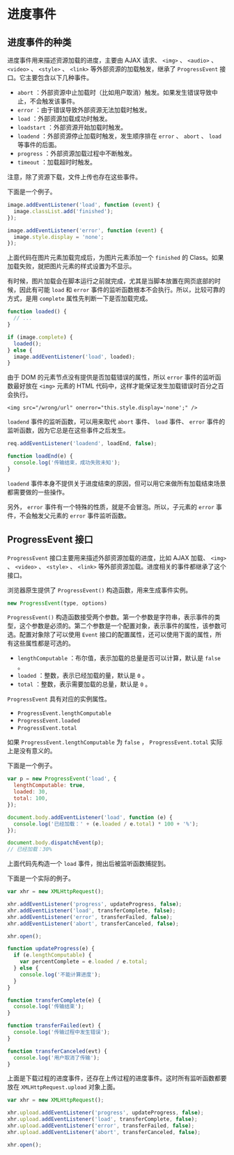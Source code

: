 * 进度事件
  :PROPERTIES:
  :CUSTOM_ID: 进度事件
  :END:
** 进度事件的种类
   :PROPERTIES:
   :CUSTOM_ID: 进度事件的种类
   :END:
进度事件用来描述资源加载的进度，主要由 AJAX 请求、 =<img>= 、 =<audio>=
、 =<video>= 、 =<style>= 、 =<link>= 等外部资源的加载触发，继承了
=ProgressEvent= 接口。它主要包含以下几种事件。

- =abort=
  ：外部资源中止加载时（比如用户取消）触发。如果发生错误导致中止，不会触发该事件。
- =error= ：由于错误导致外部资源无法加载时触发。
- =load= ：外部资源加载成功时触发。
- =loadstart= ：外部资源开始加载时触发。
- =loadend= ：外部资源停止加载时触发，发生顺序排在 =error= 、 =abort= 、
  =load= 等事件的后面。
- =progress= ：外部资源加载过程中不断触发。
- =timeout= ：加载超时时触发。

注意，除了资源下载，文件上传也存在这些事件。

下面是一个例子。

#+begin_src js
  image.addEventListener('load', function (event) {
    image.classList.add('finished');
  });

  image.addEventListener('error', function (event) {
    image.style.display = 'none';
  });
#+end_src

上面代码在图片元素加载完成后，为图片元素添加一个 =finished= 的
Class。如果加载失败，就把图片元素的样式设置为不显示。

有时候，图片加载会在脚本运行之前就完成，尤其是当脚本放置在网页底部的时候，因此有可能
=load= 和 =error= 事件的监听函数根本不会执行。所以，比较可靠的方式，是用
=complete= 属性先判断一下是否加载完成。

#+begin_src js
  function loaded() {
    // ...
  }

  if (image.complete) {
    loaded();
  } else {
    image.addEventListener('load', loaded);
  }
#+end_src

由于 DOM 的元素节点没有提供是否加载错误的属性，所以 =error=
事件的监听函数最好放在 =<img>= 元素的 HTML
代码中，这样才能保证发生加载错误时百分之百会执行。

#+begin_example
  <img src="/wrong/url" onerror="this.style.display='none';" />
#+end_example

=loadend= 事件的监听函数，可以用来取代 =abort= 事件、 =load= 事件、
=error= 事件的监听函数，因为它总是在这些事件之后发生。

#+begin_src js
  req.addEventListener('loadend', loadEnd, false);

  function loadEnd(e) {
    console.log('传输结束，成功失败未知');
  }
#+end_src

=loadend=
事件本身不提供关于进度结束的原因，但可以用它来做所有加载结束场景都需要做的一些操作。

另外， =error= 事件有一个特殊的性质，就是不会冒泡。所以，子元素的
=error= 事件，不会触发父元素的 =error= 事件监听函数。

** ProgressEvent 接口
   :PROPERTIES:
   :CUSTOM_ID: progressevent-接口
   :END:
=ProgressEvent= 接口主要用来描述外部资源加载的进度，比如 AJAX 加载、
=<img>= 、 =<video>= 、 =<style>= 、 =<link>=
等外部资源加载。进度相关的事件都继承了这个接口。

浏览器原生提供了 =ProgressEvent()= 构造函数，用来生成事件实例。

#+begin_src js
  new ProgressEvent(type, options)
#+end_src

=ProgressEvent()=
构造函数接受两个参数。第一个参数是字符串，表示事件的类型，这个参数是必须的。第二个参数是一个配置对象，表示事件的属性，该参数可选。配置对象除了可以使用
=Event= 接口的配置属性，还可以使用下面的属性，所有这些属性都是可选的。

- =lengthComputable= ：布尔值，表示加载的总量是否可以计算，默认是
  =false= 。
- =loaded= ：整数，表示已经加载的量，默认是 =0= 。
- =total= ：整数，表示需要加载的总量，默认是 =0= 。

=ProgressEvent= 具有对应的实例属性。

- =ProgressEvent.lengthComputable=
- =ProgressEvent.loaded=
- =ProgressEvent.total=

如果 =ProgressEvent.lengthComputable= 为 =false= ，
=ProgressEvent.total= 实际上是没有意义的。

下面是一个例子。

#+begin_src js
  var p = new ProgressEvent('load', {
    lengthComputable: true,
    loaded: 30,
    total: 100,
  });

  document.body.addEventListener('load', function (e) {
    console.log('已经加载：' + (e.loaded / e.total) * 100 + '%');
  });

  document.body.dispatchEvent(p);
  // 已经加载：30%
#+end_src

上面代码先构造一个 =load= 事件，抛出后被监听函数捕捉到。

下面是一个实际的例子。

#+begin_src js
  var xhr = new XMLHttpRequest();

  xhr.addEventListener('progress', updateProgress, false);
  xhr.addEventListener('load', transferComplete, false);
  xhr.addEventListener('error', transferFailed, false);
  xhr.addEventListener('abort', transferCanceled, false);

  xhr.open();

  function updateProgress(e) {
    if (e.lengthComputable) {
      var percentComplete = e.loaded / e.total;
    } else {
      console.log('不能计算进度');
    }
  }

  function transferComplete(e) {
    console.log('传输结束');
  }

  function transferFailed(evt) {
    console.log('传输过程中发生错误');
  }

  function transferCanceled(evt) {
    console.log('用户取消了传输');
  }
#+end_src

上面是下载过程的进度事件，还存在上传过程的进度事件。这时所有监听函数都要放在
=XMLHttpRequest.upload= 对象上面。

#+begin_src js
  var xhr = new XMLHttpRequest();

  xhr.upload.addEventListener('progress', updateProgress, false);
  xhr.upload.addEventListener('load', transferComplete, false);
  xhr.upload.addEventListener('error', transferFailed, false);
  xhr.upload.addEventListener('abort', transferCanceled, false);

  xhr.open();
#+end_src

